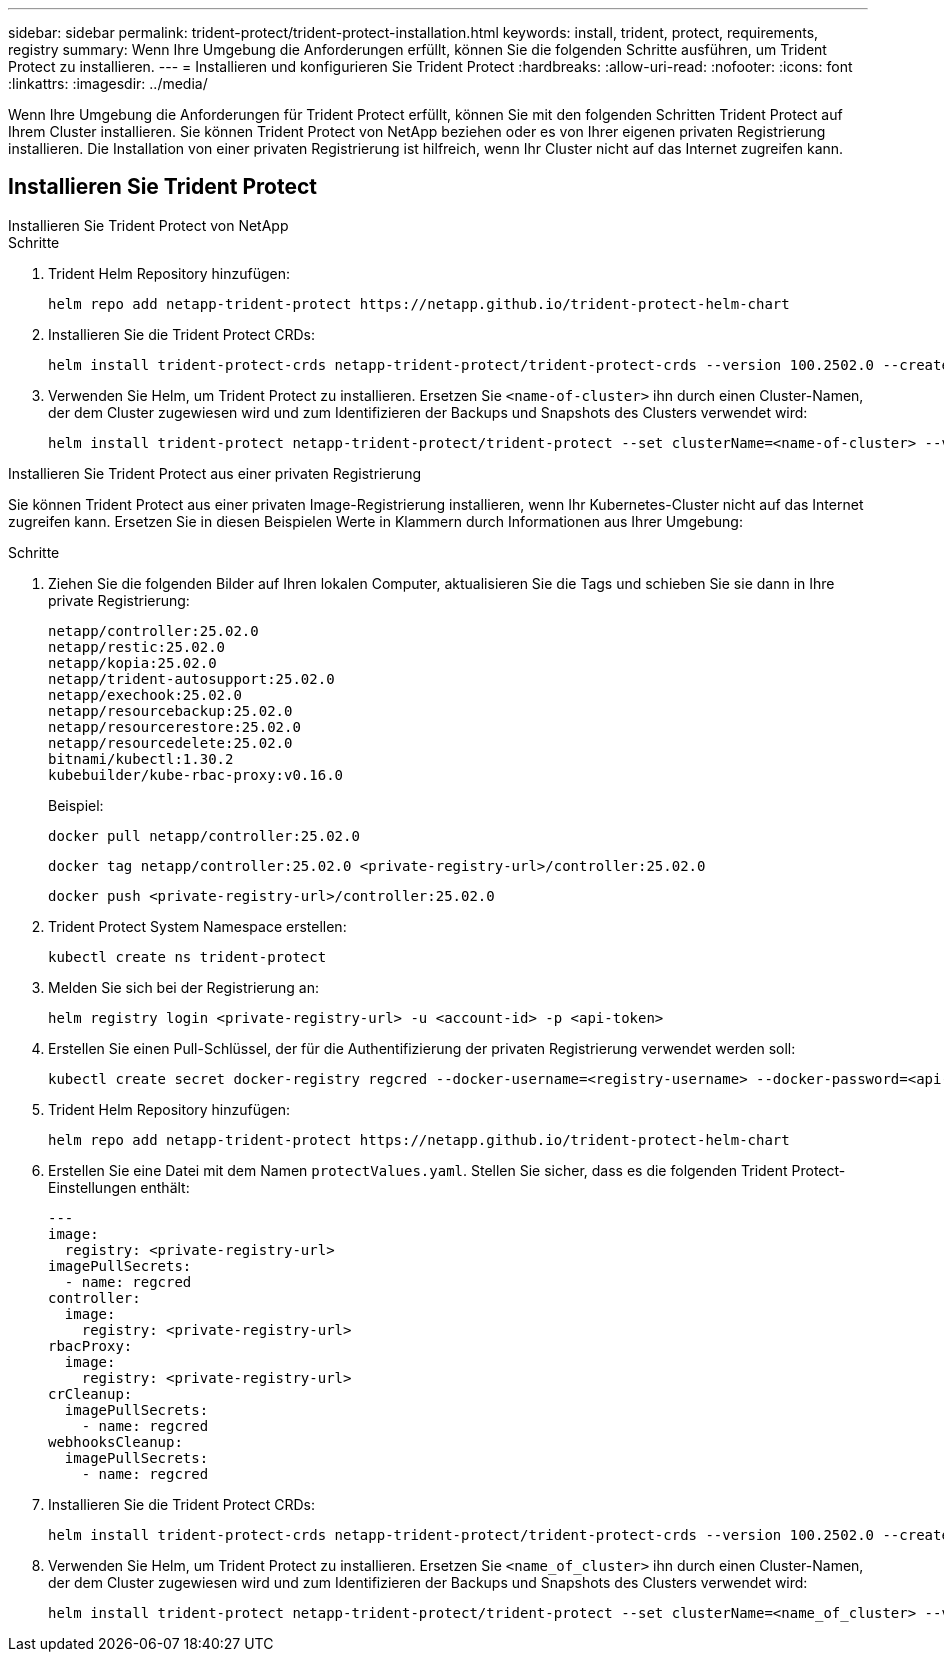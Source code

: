 ---
sidebar: sidebar 
permalink: trident-protect/trident-protect-installation.html 
keywords: install, trident, protect, requirements, registry 
summary: Wenn Ihre Umgebung die Anforderungen erfüllt, können Sie die folgenden Schritte ausführen, um Trident Protect zu installieren. 
---
= Installieren und konfigurieren Sie Trident Protect
:hardbreaks:
:allow-uri-read: 
:nofooter: 
:icons: font
:linkattrs: 
:imagesdir: ../media/


[role="lead"]
Wenn Ihre Umgebung die Anforderungen für Trident Protect erfüllt, können Sie mit den folgenden Schritten Trident Protect auf Ihrem Cluster installieren. Sie können Trident Protect von NetApp beziehen oder es von Ihrer eigenen privaten Registrierung installieren. Die Installation von einer privaten Registrierung ist hilfreich, wenn Ihr Cluster nicht auf das Internet zugreifen kann.



== Installieren Sie Trident Protect

[role="tabbed-block"]
====
.Installieren Sie Trident Protect von NetApp
--
.Schritte
. Trident Helm Repository hinzufügen:
+
[source, console]
----
helm repo add netapp-trident-protect https://netapp.github.io/trident-protect-helm-chart
----
. Installieren Sie die Trident Protect CRDs:
+
[source, console]
----
helm install trident-protect-crds netapp-trident-protect/trident-protect-crds --version 100.2502.0 --create-namespace --namespace trident-protect
----
. Verwenden Sie Helm, um Trident Protect zu installieren. Ersetzen Sie `<name-of-cluster>` ihn durch einen Cluster-Namen, der dem Cluster zugewiesen wird und zum Identifizieren der Backups und Snapshots des Clusters verwendet wird:
+
[source, console]
----
helm install trident-protect netapp-trident-protect/trident-protect --set clusterName=<name-of-cluster> --version 100.2502.0 --create-namespace --namespace trident-protect
----


--
.Installieren Sie Trident Protect aus einer privaten Registrierung
--
Sie können Trident Protect aus einer privaten Image-Registrierung installieren, wenn Ihr Kubernetes-Cluster nicht auf das Internet zugreifen kann. Ersetzen Sie in diesen Beispielen Werte in Klammern durch Informationen aus Ihrer Umgebung:

.Schritte
. Ziehen Sie die folgenden Bilder auf Ihren lokalen Computer, aktualisieren Sie die Tags und schieben Sie sie dann in Ihre private Registrierung:
+
[source, console]
----
netapp/controller:25.02.0
netapp/restic:25.02.0
netapp/kopia:25.02.0
netapp/trident-autosupport:25.02.0
netapp/exechook:25.02.0
netapp/resourcebackup:25.02.0
netapp/resourcerestore:25.02.0
netapp/resourcedelete:25.02.0
bitnami/kubectl:1.30.2
kubebuilder/kube-rbac-proxy:v0.16.0
----
+
Beispiel:

+
[source, console]
----
docker pull netapp/controller:25.02.0
----
+
[source, console]
----
docker tag netapp/controller:25.02.0 <private-registry-url>/controller:25.02.0
----
+
[source, console]
----
docker push <private-registry-url>/controller:25.02.0
----
. Trident Protect System Namespace erstellen:
+
[source, console]
----
kubectl create ns trident-protect
----
. Melden Sie sich bei der Registrierung an:
+
[source, console]
----
helm registry login <private-registry-url> -u <account-id> -p <api-token>
----
. Erstellen Sie einen Pull-Schlüssel, der für die Authentifizierung der privaten Registrierung verwendet werden soll:
+
[source, console]
----
kubectl create secret docker-registry regcred --docker-username=<registry-username> --docker-password=<api-token> -n trident-protect --docker-server=<private-registry-url>
----
. Trident Helm Repository hinzufügen:
+
[source, console]
----
helm repo add netapp-trident-protect https://netapp.github.io/trident-protect-helm-chart
----
. Erstellen Sie eine Datei mit dem Namen `protectValues.yaml`. Stellen Sie sicher, dass es die folgenden Trident Protect-Einstellungen enthält:
+
[source, yaml]
----
---
image:
  registry: <private-registry-url>
imagePullSecrets:
  - name: regcred
controller:
  image:
    registry: <private-registry-url>
rbacProxy:
  image:
    registry: <private-registry-url>
crCleanup:
  imagePullSecrets:
    - name: regcred
webhooksCleanup:
  imagePullSecrets:
    - name: regcred
----
. Installieren Sie die Trident Protect CRDs:
+
[source, console]
----
helm install trident-protect-crds netapp-trident-protect/trident-protect-crds --version 100.2502.0 --create-namespace --namespace trident-protect
----
. Verwenden Sie Helm, um Trident Protect zu installieren. Ersetzen Sie `<name_of_cluster>` ihn durch einen Cluster-Namen, der dem Cluster zugewiesen wird und zum Identifizieren der Backups und Snapshots des Clusters verwendet wird:
+
[source, console]
----
helm install trident-protect netapp-trident-protect/trident-protect --set clusterName=<name_of_cluster> --version 100.2502.0 --create-namespace --namespace trident-protect -f protectValues.yaml
----


--
====